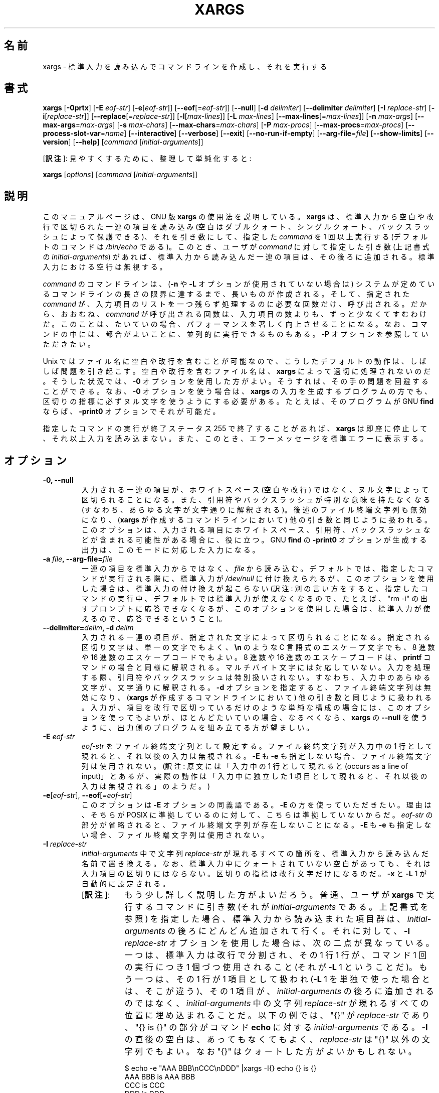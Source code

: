 .\" -*- nroff -*-
.\"*******************************************************************
.\"
.\" This file was generated with po4a. Translate the source file.
.\"
.\"*******************************************************************
.\"    This file documents the GNU utilities for finding files that match
.\" certain criteria and performing various operations on them.
.\"
.\"    Copyright (C) 1994 Free Software Foundation, Inc.
.\"
.\"    Permission is granted to make and distribute verbatim copies of this
.\" manual provided the copyright notice and this permission notice are
.\" preserved on all copies.
.\"
.\"    Permission is granted to copy and distribute modified versions of
.\" this manual under the conditions for verbatim copying, provided that
.\" the entire resulting derived work is distributed under the terms of a
.\" permission notice identical to this one.
.\"
.\"    Permission is granted to copy and distribute translations of this
.\" manual into another language, under the above conditions for modified
.\" versions, except that this permission notice may be stated in a
.\" translation approved by the Foundation.
.\"
.\" Japanese Version Copyright (c) 1997 NAKANO Takeo
.\"   and 2011 Chonan Yoichi,
.\"         all rights reserved.
.\" Translated Thu May 11 1997 by NAKANO Takeo <nakano@apm.seikei.ac.jp>
.\" Modified Fri 14 Aug 1998 by NAKANO Takeo -- bug fixes.
.\" Updated and modified (findutils-4.4.2) Fri Jan 28 12:28:44 JST 2011
.\"         by Chonan Yoichi <cyoichi@maple.ocn.ne.jp>
.\" Updated and modified (findutils-4.6.0) Sat Mar  3 11:18:22 JST 2018
.\"         bu Chonan Yoichi
.\"
.\"WORD    end of file string    ファイル終端文字列
.\"
.TH XARGS 1   
.SH 名前
xargs \- 標準入力を読み込んでコマンドラインを作成し、それを実行する
.SH 書式
\fBxargs\fP
.nh
[\fB\-0prtx\fP] [\fB\-E \fP\fIeof\-str\fP] [\fB\-e\fP[\fIeof\-str\fP]] [\fB\-\-eof\fP[=\fIeof\-str\fP]]
[\fB\-\-null\fP] [\fB\-d \fP\fIdelimiter\fP] [\fB\-\-delimiter \fP\fIdelimiter\fP]
[\fB\-I \fP\fIreplace\-str\fP] [\fB\-i\fP[\fIreplace\-str\fP]]
[\fB\-\-replace\fP[=\fIreplace\-str\fP]] [\fB\-l\fP[\fImax\-lines\fP]]
[\fB\-L \fP\fImax\-lines\fP] [\fB\-\-max\-lines\fP[=\fImax\-lines\fP]] [\fB\-n \fP\fImax\-args\fP]
[\fB\-\-max\-args\fP=\fImax\-args\fP] [\fB\-s \fP\fImax\-chars\fP]
[\fB\-\-max\-chars\fP=\fImax\-chars\fP] [\fB\-P \fP\fImax\-procs\fP]
[\fB\-\-max\-procs\fP=\fImax\-procs\fP] [\fB\-\-process\-slot\-var\fP=\fIname\fP]
[\fB\-\-interactive\fP] [\fB\-\-verbose\fP] [\fB\-\-exit\fP] [\fB\-\-no\-run\-if\-empty\fP]
[\fB\-\-arg\-file\fP=\fIfile\fP] [\fB\-\-show\-limits\fP] [\fB\-\-version\fP] [\fB\-\-help\fP]
[\fIcommand\fP [\fIinitial\-arguments\fP]]
.PP
[\fB訳注\fP]: 見やすくするために、整理して単純化すると:
.PP
.B xargs
[\fIoptions\fR]
[\fIcommand\fR [\fIinitial-arguments\fR]]
.hy
.SH 説明
このマニュアルページは、GNU 版 \fBxargs\fP の使用法を説明している。
\fBxargs\fP は、標準入力から空白や改行で区切られた一連の項目を読み込み
(空白はダブルクォート、シングルクォート、バックスラッシュによって保護できる)、
それを引き数にして、指定した \fIcommand\fP を 1 回以上実行する
(デフォルトのコマンドは \fI/bin/echo\fP である)。このとき、ユーザが \fIcommand\fP
に対して指定した引き数 (上記書式の \fIinitial\-arguments\fP) があれば、
標準入力から読み込んだ一連の項目は、その後ろに追加される。
標準入力における空行は無視する。
.P
\fIcommand\fP のコマンドラインは、(\fB\-n\fP や \fB\-L\fP オプションが使用されていない場合は)
システムが定めているコマンドラインの長さの限界に達するまで、長いものが作成される。
そして、指定された \fIcommand\fP が、入力項目のリストを一つ残らず処理するのに必要な回数だけ、呼び出される。
だから、おおむね、\fIcommand\fP が呼び出される回数は、入力項目の数よりも、ずっと少なくてすむわけだ。
このことは、たいていの場合、パフォーマンスを著しく向上させることになる。
なお、コマンドの中には、都合がよいことに、並列的に実行できるものもある。\fB\-P\fP
オプションを参照していただきたい。
.P
Unix ではファイル名に空白や改行を含むことが可能なので、
こうしたデフォルトの動作は、しばしば問題を引き起こす。空白や改行を含むファイル名は、
\fBxargs\fP によって適切に処理されないのだ。そうした状況では、\fB\-0\fP
オプションを使用した方がよい。そうすれば、その手の問題を回避することができる。
なお、\fB\-0\fP オプションを使う場合は、\fBxargs\fP
の入力を生成するプログラムの方でも、区切りの指標に必ずヌル文字を使うようにする必要がある。
たとえば、そのプログラムが GNU \fBfind\fP ならば、\fB\-print0\fP オプションでそれが可能だ。
.P
指定したコマンドの実行が終了ステータス 255 で終了することがあれば、
\fBxargs\fP は即座に停止して、それ以上入力を読み込まない。
また、このとき、エラーメッセージを標準エラーに表示する。
.SH オプション
.TP 
.PD
\fB\-0, \-\-null\fP
入力される一連の項目が、ホワイトスペース (空白や改行) ではなく、ヌル文字によって区切られることになる。
また、引用符やバックスラッシュが特別な意味を持たなくなる
(すなわち、あらゆる文字が文字通りに解釈される)。後述のファイル終端文字列も無効になり、
(\fBxargs\fP が作成するコマンドラインにおいて) 他の引き数と同じように扱われる。
このオプションは、入力される項目にホワイトスペース、引用符、バックスラッシュなどが含まれる可能性がある場合に、役に立つ。
GNU \fBfind\fP の \fB\-print0\fP オプションが生成する出力は、このモードに対応した入力になる。

.TP 
.PD
\fB\-a \fP\fIfile\fP\fB, \-\-arg\-file=\fP\fIfile\fP
一連の項目を標準入力からではなく、\fIfile\fP から読み込む。
デフォルトでは、指定したコマンドが実行される際に、標準入力が \fI/dev/null\fP
に付け換えられるが、このオプションを使用した場合は、標準入力の付け換えが起こらない
(訳注: 別の言い方をすると、指定したコマンドの実行中、デフォルトでは標準入力が使えなくなるので、たとえば、"rm \-i"
の出すプロンプトに応答できなくなるが、このオプションを使用した場合は、標準入力が使えるので、応答できるということ)。

.TP 
.PD
\fB\-\-delimiter=\fP\fIdelim\fP\fB, \-d\fP\fI delim\fP
入力される一連の項目が、指定された文字によって区切られることになる。
指定される区切り文字は、単一の文字でもよく、\fB\en\fP のような
C 言語式のエスケープ文字でも、8 進数や 16 進数のエスケープコードでもよい。
8 進数や 16 進数のエスケープコードは、\fBprintf\fP コマンドの場合と同様に解釈される。
マルチバイト文字には対応していない。入力を処理する際、引用符やバックスラッシュは特別扱いされない。
すなわち、入力中のあらゆる文字が、文字通りに解釈される。
\fB\-d\fP オプションを指定すると、ファイル終端文字列は無効になり、(\fBxargs\fP
が作成するコマンドラインにおいて) 他の引き数と同じように扱われる。
入力が、項目を改行で区切っているだけのような単純な構成の場合には、
このオプションを使ってもよいが、ほとんどたいていの場合、なるべくなら、\fBxargs\fP の
\fB\-\-null\fP を使うように、出力側のプログラムを組み立てる方が望ましい。

.TP 
\fB\-E\fP\fI eof\-str\fP
\fIeof\-str\fP をファイル終端文字列として設定する。
ファイル終端文字列が入力中の 1 行として現れると、それ以後の入力は無視される。
\fB\-E\fP も \fB\-e\fP も指定しない場合、ファイル終端文字列は使用されない。
(訳注: 原文には「入力中の 1 行として現れると
(occurs as a line of input)」とあるが、実際の動作は「入力中に独立した
1 項目として現れると、それ以後の入力は無視される」のようだ。)
.TP 
.PD
\fB\-e\fP[\fIeof\-str\fP], \fB\-\-eof\fP[\fI=eof\-str\fP]
このオプションは \fB\-E\fP オプションの同義語である。\fB\-E\fP の方を使っていただきたい。
理由は、そちらが POSIX に準拠しているのに対して、こちらは準拠していないからだ。
\fIeof\-str\fP の部分が省略されると、ファイル終端文字列が存在しないことになる。
\fB\-E\fP も \fB\-e\fP も指定しない場合、ファイル終端文字列は使用されない。
.TP 
\fB\-I\fP\fI replace\-str\fP
\fIinitial\-arguments\fP 中で文字列 \fIreplace\-str\fP
が現れるすべての箇所を、標準入力から読み込んだ名前で置き換える。
なお、標準入力中にクォートされていない空白があっても、それは入力項目の区切りにはならない。
区切りの指標は改行文字だけになるのだ。\fB\-x\fP と \fB\-L\fP 1 が自動的に設定される。
.RS
.IP "[\fB訳注\fP]:" 8
もう少し詳しく説明した方がよいだろう。普通、ユーザが \fBxargs\fP 
で実行するコマンドに引き数 (それが \fIinitial-arguments\fP である。上記書式を参照) 
を指定した場合、標準入力から読み込まれた項目群は、\fIinitial-arguments\fP 
の後ろにどんどん追加されて行く。それに対して、\fB\-I\fP \fIreplace-str\fP 
オプションを使用した場合は、次の二点が異なっている。
一つは、標準入力は改行で分割され、その 1 行 1 行が、コマンド 1 回の実行につき 
1 個づつ使用されること (それが \fB\-L\fP 1 ということだ)。
もう一つは、その 1 行が 1 項目として扱われ (\fB\-L\fP 1 
を単独で使った場合とは、そこが違う)、その 1 項目が、\fIinitial-arguments\fP 
の後ろに追加されるのではなく、\fIinitial-arguments\fP 中の文字列 
\fIreplace-str\fP が現れるすべての位置に埋め込まれることだ。以下の例では、
\(dq{}\(dq が \fIreplace-str\fP であり、\(dq{} is {}\(dq の部分がコマンド 
\fBecho\fP に対する \fIinitial-arguments\fP である。\fB\-I\fP 
の直後の空白は、あってもなくてもよく、\fIreplace-str\fP は 
\(dq{}\(dq 以外の文字列でもよい。なお \(dq{}\(dq はクォートした方がよいかもしれない。

.nf
$ echo -e "AAA BBB\\nCCC\\nDDD" |xargs -I{} echo {} is {}
AAA BBB is AAA BBB
CCC is CCC
DDD is DDD
.fi

入力項目を区切っているデリミタは改行だけであり、空白は項目の区切りとして機能していないのがお分かりになるだろう。
別の言い方をすると、\fB\-I\fP では、各行は 1 行全体が事実上クォートされてコマンドに渡される 
(注意: \fB\-L\fP 1 にそんな作用はない)。
従って、\fB\-I\fP オプションを使えば、空白を含むファイル名を処理できるということになる。
たとえば、カレントディレクトリに \(dqnospace\(dq と \(dqhave space\(dq 
というファイルがあるとしよう。

.nf
$ ls |xargs file
have:    cannot open `have' (No such file or directory)
space:   cannot open `space' (No such file or directory)
nospace: ASCII text
$ ls |xargs -L1 file
have:  cannot open `have' (No such file or directory)
space: cannot open `space' (No such file or directory)
nospace: ASCII text
$ ls |xargs -I{} file {}
have space: UTF-8 Unicode text
nospace: ASCII text
.fi
.RE
.TP 
.PD
\fB\-i\fP[\fIreplace\-str\fP], \fB\-\-replace\fP[\fI=replace\-str\fP]
このオプションは、 \fIreplace\-str\fP が指定されていれば、\fB\-I\fP\fIreplace\-str\fP
の同義語である。引き数 \fIreplace\-str\fP が省略されていれば、\fB\-I\fP{} と同じことになる。
このオプションは非推奨である。\fB\-I\fP を使った方がよい。
.TP 
\fB\-L\fP\fI max\-lines\fP
1 コマンドラインにつき最大 \fImax\-lines\fP 行の (空行ではない) 入力行を使用する。
入力行の行末に空白文字が付いていると、その行は次の入力行に論理的に続いていることになる。
自動的に \fB\-x\fP が指定される。
.RS
.IP "[\fB訳注\fP]:" 8
\fB\-n\fP オプションとの違いに注意。
「行末に空白文字」云々については、以下の 3 番目の例を他のものと比較していただきたい。
コマンドの実行回数がわかるように、\fBecho\fP に \fIinitial-argument\fP 
を付けてみた (代わりに \fB\-t\fP オプションを使ってもよかったかもしれない)。
なお、デリミタをヌル文字にしたときや、\fB\-\-delimiter\fP 
で指定したときの動作がどうなるかは、ご自分で試してみていただきたい。

.nf
$ echo AAA BBB CCC |xargs -L1 echo "line: "
line:  AAA BBB CCC
$ echo -e "AAA\\nBBB\\nCCC" |xargs -L1 echo "line: "
line:  AAA
line:  BBB
line:  CCC
$ echo -e "AAA \\nBBB\\nCCC" |xargs -L1 echo "line: "
line:  AAA BBB
line:  CCC
.fi
.RE
.TP 
.PD
\fB\-l\fP[\fImax\-lines\fP], \fB\-\-max\-lines\fP[=\fImax\-lines\fP]
\fB\-L\fP オプションの同義語である。\fB\-L\fP とは違って、\fImax\-lines\fP
という引き数を指定するかどうかは任意である。引き数 \fImax\-lines\fP
を指定しなかった場合は、デフォルトの 1 が使用される。POSIX 規格では
\fB\-L\fP の方を使うことになっているので、\fB\-l\fP オプションの使用はお勧めできない。
.TP 
.PD
\fB\-n\fP\fI max\-args\fP\fB, \fP\fB\-\-max\-args\fP=\fImax\-args\fP
1 コマンドラインにつき最大 \fImax\-args\fP 個の引き数を使用する。
作成されたコマンドラインが、コマンドライン長の上限を超過する場合は
(\fB\-s\fP オプション参照)、\fImax\-args\fP より少ない引き数が使用されることになる。
ただし、\fB\-x\fP オプションが指定されているときは別で、その場合は \fBxargs\fP が終了する。
.TP 
.PD
\fB\-P\fP\fI max\-procs\fP, \fB\-\-max\-procs\fP=\fImax\-procs\fP
同時に実行するプロセスの最大数を \fImax\-procs\fP にする。デフォルトは 1 である。
\fImax\-procs\fP が 0 だと、\fBxargs\fP はできるだけ多くのプロセスを同時に実行しようとする。
\fB\-P\fP オプションには、\fB\-n\fP か \fB\-L\fP オプションを併せて使用するべきだ。
さもないと、おそらく exec 関数がたった一回しか実行されないことになるだろう。
\fBxargs\fP の実行中に、そのプロセスに SIGUSR1 シグナルを送れば、同時に実行するコマンドの数を増やすことができる。
また、SIGUSR2 シグナルを送れば、その数を減らすことができる。
ただし、実装が決めている上限を越えて増やすことはできないし
(上限は \fI\-\-show\-limits\fP を使えば、知ることができる)、1 より少なくすることもできない。
\fBxargs\fP は、実行しているコマンドを終了させるわけではない。
実行数を減らすように命じられたときは、単に現在動いているコマンドが二つ以上終了するのを待ち、
それから別のコマンドを開始するのである。

注意していただきたいが、共有リソースに対する並列アクセスをきちんと管理するのは、呼び出されるプロセス側の問題だ。
たとえば、複数のプロセスが標準出力に書き出そうとした場合、出力は不定の順番で生成されることになる
(だから，混じり合ってしまう可能性が高い)。そうならないためには、プロセス同士が何らかの形で協力し合う必要がある。
ロッキング・スキームのようなものを使うのは、そうした問題を避けるための一方法である。
ただ、一般に、ロッキング・スキームの使用は、適切な出力を保証してはくれるものの、パフォーマンスを低下させることになる。
パフォーマンスが落ちるのが嫌ならば、単純に各プロセスがそれぞれ別の出力ファイルを作るように
(あるいは、別のリソースを使うように) すればよい。
.TP 
.PD
\fB\-p, \-\-interactive\fP
コマンドライン 1 行ごとに、実行するかどうかをユーザに尋ねるプロンプトを出し、端末から
1 行読み込む。コマンドラインを実行するのは、
返答が `y' または `Y' で 始まるときだけである。自動的に \fB\-t\fP が指定される。
.TP 
.PD
\fB\-\-process\-slot\-var\fP=\fIname\fP
複数の子プロセスを同時実行しているとき、その各子プロセスで環境変数 \fIname\fP
にユニークな値をセットする。値は、子プロセスが終了すると、再利用される。
この機能は、たとえば、初歩的な負荷分散スキームで利用できる。
.TP 
.PD
\fB\-r, \-\-no\-run\-if\-empty\fP
標準入力に空白しか含まれていない場合は、指定したコマンドを実行しない。
通常では、入力が全くない場合でも、コマンドが一回は実行されるのである。
このオプションは GNU の拡張である。
.TP 
.PD
\fB\-s\fP\fI max\-chars\fP, \fB\-\-max\-chars\fP\fI=max\-chars\fP
1 コマンドラインにつき最大 \fImax\-chars\fP の文字を使用する。
この文字数には、指定したコマンドと \fIinitial\-arguments\fP、それに各引き数文字列の終端を示すヌル文字も含まれる。
指定できる値の上限は、システム次第であり、exec 関数に対する引き数の最大長から、現在の環境のサイズと
2048 バイトの余裕領域を引いたものである。もしその値が 128KiB
以上だったときは、デフォルトの値には 128KiB が使用される。
128KiB 未満のときは、算出された上限がデフォルトの値になる。
1KiB は 1024 バイトである。制限がより厳しい場合でも、\fBxarg\fP は自動的にそれに対応する。
.TP 
\fB\-\-show\-limits\fP
コマンドライン長の上限を表示する。コマンドライン長の上限は、
オペレーティングシステム、\fBxargs\fP が設定したバッファサイズ、それに \fB\-s\fP
オプションによって決まる。\fBxargs\fP にコマンドライン長の上限の表示以外をさせたくなかったら、
入力を \fI/dev/null\fP からパイプで \fBxargs\fP に渡してやればよい
(さらに \fB\-\-no\-run\-if\-empty\fP を指定した方がよいかもしれない)。
.TP 
\fB\-t, \-\-verbose\fP
実行する前に、コマンドラインを標準エラー出力に表示する。
.TP 
.PD
\fB\-x, \-\-exit\fP
作成されたコマンドラインがコマンドライン長の上限を超過していたら (\fB\-s\fP オプションを参照)、終了する。
.TP 
\fB\-\-help\fP
\fBxargs\fP のオプションについて簡単に説明し終了する。
.TP 
\fB\-\-version\fP
\fBxargs\fP のバージョン番号を表示して、終了する。
.SH 用例
.nf
\fBfind /tmp \-name core \-type f \-print | xargs /bin/rm \-f\fP

.fi
\fB/tmp\fP ディレクトリ以下に \fBcore\fP という名前のファイルを捜して、それを消去する。
改行や空白を含むファイル名があると、正しく動作しないので、注意すること。
.P
\fBfind /tmp \-name core \-type f \-print0 | xargs \-0 /bin/rm \-f\fP

.fi
\fB/tmp\fP ディレクトリ以下に \fBcore\fP という名前のファイルを捜して、それを消去する。
ファイル名の処理に当たっては、ファイル名やディレクトリ名に空白や改行が含まれていても、適切に扱われるようにしている。

.P
\fBfind /tmp \-depth \-name core \-type f \-delete\fP

.fi
\fB/tmp\fP ディレクトリ以下に \fBcore\fP という名前のファイルを捜して、それを消去する。
上の例よりもこちらの方が効率的である (なぜなら、 \fBrm\fP を実行するために
\fBfork\fP(2) と \fBexec\fP(2) を使わないですむし、そもそも、 \fBxargs\fP
のプロセスを必要としないから)。

.P
.nf
\fBcut \-d: \-f1 < /etc/passwd | sort | xargs echo\fP

.fi
システムの全ユーザを列挙した簡潔なリストを生成する
(訳注: 要するに、改行ではなく、空白で区切られたユーザ名のリストを作るということ)。

.P
.nf
\fBxargs sh \-c 'emacs "$@" < /dev/tty' emacs\fP

.fi
\fBxargs\fP の標準入力からファイルのリストを受け取り、Emacs
を必要なだけ次々と実行して、ファイルを編集する。この例は BSD の \fB\-o\fP
オプションと同じことを実現するが、こちらの方が柔軟性があり、多くのシステムで利用できる。



.SH 終了ステータス
\fBxargs\fP の終了ステータスは以下のとおりである。
.nf
0 成功した。
123 指定したコマンドの実行が 1\-125 のステータスで終了した。
124 指定したコマンドが 255 のステータスで終了した。
125 指定したコマンドがシグナルによって kill された。
126 指定したコマンドが実行できない。
127 指定したコマンドが見つからない。
1 上記以外のエラーが起きた。
.fi
.P
128 以上の終了ステータスは、致命的なシグナルのせいでプログラムが止まったことを示すために、シェルが使用している。
.SH 規格への準拠
GNU xargs version 4.2.9 以来、ファイルの論理的な終端を示す指標
(a logical end\-of\-file marker) を持たないのが、\fBxargs\fP
のデフォルトになっている。このことは POSIX (IEEE Std 1003.1, 2004 Edition)
で認められている。
.P
\-l や \-i オプションは 1997 年版の POSIX 規格には存在するが、
2004 年版の POSIX 規格には存在しない。従って、それぞれ \-L や \-I の方を使うべきである。
.P
POSIX 規格は、実装に当たって、\fBexec\fP 関数に対する引き数のサイズに上限を設けることを認めている。
そして、その上限は、環境のサイズも含めて、少なくとも 4096 バイトあればよいことになっている。
移植性のあるスクリプトを書こうと思ったら、これより大きいサイズを当てにしてはいけない。
もっとも、実際の上限がそんなに小さい実装に、筆者は出会ったことがないけれど。
\fB\-\-show\-limits\fP オプションを使えば、使用中のシステムで有効な実際の上限を知ることができる。


.SH 関連項目
\fBfind\fP(1), \fBlocate\fP(1), \fBlocatedb\fP(5), \fBupdatedb\fP(1), \fBfork\fP(2),
\fBexecvp\fP(3), \fBkill\fP(1), \fBsignal\fP(7),

\fBxargs\fP については、充実した関連文書が Texinfo マニュアルの形で保守されている。
\fBinfo\fP と \fBxargs\fP プログラムが、御使用のサイトできちんとインストールされているならば、
\fBinfo xargs\fP とコマンドを打ち込むことで、詳細なマニュアルが読めるはずだ。

.SH バグ
\fB\-L\fP オプションと \fB\-I\fP オプションを組み合わせても、うまく行かない。
組み合わせて使えた方がよいのかもしれないが。
.IP "[\fB訳注\fP]:" 8
\fB\-I\fP オプションの説明にあるように、\fB\-I\fP \fIreplace\-str\fP を指定すると、
\fB\-L\fP 1 が自動的に設定される。だから、ここで言っているのは、現状では 
\fB\-L\fP 2 や \fB\-L\fP 3 を \fB\-I\fP 
と一緒に使っても、期待する結果は得られないということだろう。
.P
\fBxargs\fP を安全に使うことは不可能である。なぜなら、入力されるファイル名のリストを生成する時間と \fBxargs\fP
が実行するコマンドがそれを使用する時間との間には、必ず時間差があるからだ。
もし、他のユーザがシステムにアクセスすることができれば、
そのユーザはこの時間の隙間にファイルシステムを操作して、\fBxargs\fP
が実行するコマンドの動作を、こちらが意図していないファイルに無理矢理向けることができる。
この問題や、これに関連する問題については、
findutils に含まれる Texinfo 文書の「Security Considerations」という章でもっと細かく論じているので、
そちらを参照していただきたい。なお、\fBfind\fP の \fB\-execdir\fP
オプションは、より安全な方法として \fBxargs\fP の代わりに使用できることが多い。

\fB\-I\fP オプションを使うと、標準入力から読み込まれた各行が内部的にバッファされる。
それは、\fB\-I\fP オプションを付けて使ったとき、\fBxargs\fP が受け入れる入力行
1 行の長さに上限があるということだ。この制限を回避するには、\fB\-s\fP
オプションを使って、\fBxargs\fP が使用するバッファ空間のサイズを増やしてやればよい。
さらに、\fBxargs\fP をもう一つ実行すれば、長すぎる行の出現を確実に避けることができる。たとえば、
.P
\fBsomecommand | xargs \-s 50000 echo | xargs \-I '{}' \-s 100000 rm '{}'\fP
.P
この例では、\fBxargs\fP の最初の実行には、入力行の長さの上限がない。
\fB\-I\fP オプションを使っていないからである。
\fBxargs\fP の二番目の実行には、そうした上限があるが、処理できる以上の長さの行に絶対に出会わないようになっている。
これが理想的な解決法だというのではない。むしろ、 \fB\-I\fP オプションによって入力行の長さに上限ができない方がよいのであり、
だからこそ、この問題を「バグ」セクションで論じているのである。
なお、この問題は \fBfind\fP(1) の出力では起きない。\fBfind\fP は 1 行に
1 ファイル名しか出力しないからだ。
.P
バグ報告の最善の方法は、http://savannah.gnu.org/bugs/?group=findutils
にある書式を使用することである。そうすれば、問題解決の進行状態を追うことができるからだ。
\fBxargs\fP(1) や findutils パッケージ全般についてのその他のご意見は、
\fIbug\-findutils\fP メーリングリストにお出しになればよい。
メーリングリストに参加するには、\fIbug\-findutils\-request@gnu.org\fP 宛に
E メールを送っていただきたい。
.SH 翻訳について
この翻訳は findutils-4.6.0 所収の xargs.1 の翻訳である。
お手元の findutils は、もっと新しいバージョン、たとえば 4.7.0-git
になっているかもしれない。だが、4.7.0 は開発中の版なので、manpage 
も変化し続けており、現時点で最新の 4.7.0 
のマニュアルを翻訳しても、お手元の英語マニュアルとは内容が微妙に違うかもしれないのだ。
バージョンが同じ 4.7.0 なのに、それでは紛らわしい。そこで、あえて現在の安定版、4.6.0 
のマニュアルを底本にした。
.PP
ご参考までに書いておくと、2017/06/09 以降の 4.7.0-git の \fBxargs\fP 
には、\fB\-o\fP (\fB\-\-open\-tty\fP) というオプションが追加されている。4.7.0-git 
の \fBman xargs\fP によれば、「コマンドを実行する前に、子プロセスで標準入力を 
/dev/tty として再オープンする」というものである。そうした最近のバージョンでは 
\fB\-o\fP オプションを使えば、たとえば "find . -name '*.txt~' | xargs -o rm -i" 
といったことが可能になるようだ。失敗しても困らないファイルでお試しいただきたい。
(2018/03/03)
